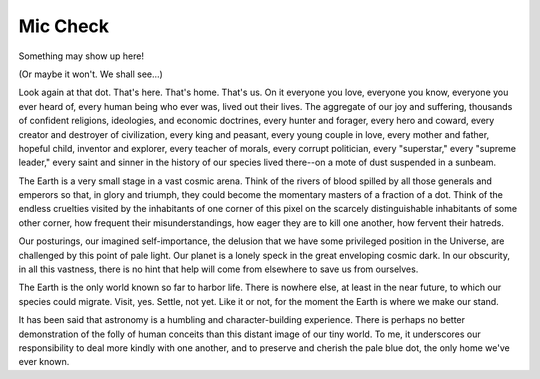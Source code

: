 =========
Mic Check
=========

Something may show up here!

(Or maybe it won't. We shall see...)

Look again at that dot. That's here. That's home. That's us. On it everyone you love, everyone you know, everyone you ever heard of, every human being who ever was, lived out their lives. The aggregate of our joy and suffering, thousands of confident religions, ideologies, and economic doctrines, every hunter and forager, every hero and coward, every creator and destroyer of civilization, every king and peasant, every young couple in love, every mother and father, hopeful child, inventor and explorer, every teacher of morals, every corrupt politician, every "superstar," every "supreme leader," every saint and sinner in the history of our species lived there--on a mote of dust suspended in a sunbeam.

The Earth is a very small stage in a vast cosmic arena. Think of the rivers of blood spilled by all those generals and emperors so that, in glory and triumph, they could become the momentary masters of a fraction of a dot. Think of the endless cruelties visited by the inhabitants of one corner of this pixel on the scarcely distinguishable inhabitants of some other corner, how frequent their misunderstandings, how eager they are to kill one another, how fervent their hatreds.

Our posturings, our imagined self-importance, the delusion that we have some privileged position in the Universe, are challenged by this point of pale light. Our planet is a lonely speck in the great enveloping cosmic dark. In our obscurity, in all this vastness, there is no hint that help will come from elsewhere to save us from ourselves.

The Earth is the only world known so far to harbor life. There is nowhere else, at least in the near future, to which our species could migrate. Visit, yes. Settle, not yet. Like it or not, for the moment the Earth is where we make our stand.

It has been said that astronomy is a humbling and character-building experience. There is perhaps no better demonstration of the folly of human conceits than this distant image of our tiny world. To me, it underscores our responsibility to deal more kindly with one another, and to preserve and cherish the pale blue dot, the only home we've ever known.
